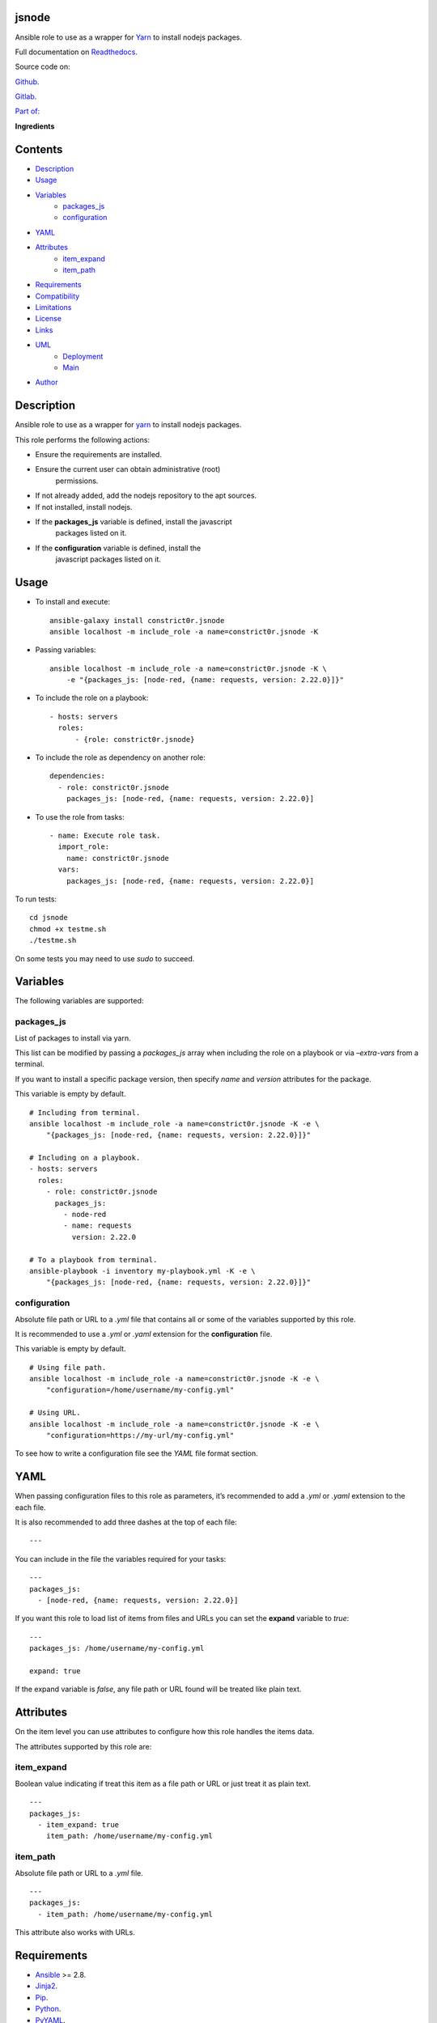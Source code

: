 
jsnode
******

.. image:: https://gitlab.com/constrict0r/jsnode/badges/master/pipeline.svg
   :alt: pipeline

.. image:: https://travis-ci.com/constrict0r/jsnode.svg
   :alt: travis

.. image:: https://readthedocs.org/projects/jsnode/badge
   :alt: readthedocs

Ansible role to use as a wrapper for `Yarn <https://yarnpkg.com/>`_ to
install nodejs packages.

.. image:: https://gitlab.com/constrict0r/img/raw/master/jsnode/avatar.png
   :alt: avatar

Full documentation on `Readthedocs <https://jsnode.readthedocs.io>`_.

Source code on:

`Github <https://github.com/constrict0r/jsnode>`_.

`Gitlab <https://gitlab.com/constrict0r/jsnode>`_.

`Part of: <https://gitlab.com/explore/projects?tag=doombot>`_

.. image:: https://gitlab.com/constrict0r/img/raw/master/jsnode/doombot.png
   :alt: doombot

**Ingredients**

.. image:: https://gitlab.com/constrict0r/img/raw/master/jsnode/ingredient.png
   :alt: ingredient


Contents
********

* `Description <#Description>`_
* `Usage <#Usage>`_
* `Variables <#Variables>`_
   * `packages_js <#packages-js>`_
   * `configuration <#configuration>`_
* `YAML <#YAML>`_
* `Attributes <#Attributes>`_
   * `item_expand <#item-expand>`_
   * `item_path <#item-path>`_
* `Requirements <#Requirements>`_
* `Compatibility <#Compatibility>`_
* `Limitations <#Limitations>`_
* `License <#License>`_
* `Links <#Links>`_
* `UML <#UML>`_
   * `Deployment <#deployment>`_
   * `Main <#main>`_
* `Author <#Author>`_

Description
***********

Ansible role to use as a wrapper for `yarn <https://yarnpkg.com/>`_ to
install nodejs packages.

This role performs the following actions:

* Ensure the requirements are installed.

* Ensure the current user can obtain administrative (root)
   permissions.

* If not already added, add the nodejs repository to the apt sources.

* If not installed, install nodejs.

* If the **packages_js** variable is defined, install the javascript
   packages listed on it.

* If the **configuration** variable is defined, install the
   javascript packages listed on it.



Usage
*****

* To install and execute:

..

   ::

      ansible-galaxy install constrict0r.jsnode
      ansible localhost -m include_role -a name=constrict0r.jsnode -K

* Passing variables:

..

   ::

      ansible localhost -m include_role -a name=constrict0r.jsnode -K \
          -e "{packages_js: [node-red, {name: requests, version: 2.22.0}]}"

* To include the role on a playbook:

..

   ::

      - hosts: servers
        roles:
            - {role: constrict0r.jsnode}

* To include the role as dependency on another role:

..

   ::

      dependencies:
        - role: constrict0r.jsnode
          packages_js: [node-red, {name: requests, version: 2.22.0}]

* To use the role from tasks:

..

   ::

      - name: Execute role task.
        import_role:
          name: constrict0r.jsnode
        vars:
          packages_js: [node-red, {name: requests, version: 2.22.0}]

To run tests:

::

   cd jsnode
   chmod +x testme.sh
   ./testme.sh

On some tests you may need to use *sudo* to succeed.



Variables
*********

The following variables are supported:


packages_js
===========

List of packages to install via yarn.

This list can be modified by passing a *packages_js* array when
including the role on a playbook or via *–extra-vars* from a terminal.

If you want to install a specific package version, then specify *name*
and *version* attributes for the package.

This variable is empty by default.

::

   # Including from terminal.
   ansible localhost -m include_role -a name=constrict0r.jsnode -K -e \
       "{packages_js: [node-red, {name: requests, version: 2.22.0}]}"

   # Including on a playbook.
   - hosts: servers
     roles:
       - role: constrict0r.jsnode
         packages_js:
           - node-red
           - name: requests
             version: 2.22.0

   # To a playbook from terminal.
   ansible-playbook -i inventory my-playbook.yml -K -e \
       "{packages_js: [node-red, {name: requests, version: 2.22.0}]}"


configuration
=============

Absolute file path or URL to a *.yml* file that contains all or some
of the variables supported by this role.

It is recommended to use a *.yml* or *.yaml* extension for the
**configuration** file.

This variable is empty by default.

::

   # Using file path.
   ansible localhost -m include_role -a name=constrict0r.jsnode -K -e \
       "configuration=/home/username/my-config.yml"

   # Using URL.
   ansible localhost -m include_role -a name=constrict0r.jsnode -K -e \
       "configuration=https://my-url/my-config.yml"

To see how to write  a configuration file see the *YAML* file format
section.



YAML
****

When passing configuration files to this role as parameters, it’s
recommended to add a *.yml* or *.yaml* extension to the each file.

It is also recommended to add three dashes at the top of each file:

::

   ---

You can include in the file the variables required for your tasks:

::

   ---
   packages_js:
     - [node-red, {name: requests, version: 2.22.0}]

If you want this role to load list of items from files and URLs you
can set the **expand** variable to *true*:

::

   ---
   packages_js: /home/username/my-config.yml

   expand: true

If the expand variable is *false*, any file path or URL found will be
treated like plain text.



Attributes
**********

On the item level you can use attributes to configure how this role
handles the items data.

The attributes supported by this role are:


item_expand
===========

Boolean value indicating if treat this item as a file path or URL or
just treat it as plain text.

::

   ---
   packages_js:
     - item_expand: true
       item_path: /home/username/my-config.yml


item_path
=========

Absolute file path or URL to a *.yml* file.

::

   ---
   packages_js:
     - item_path: /home/username/my-config.yml

This attribute also works with URLs.



Requirements
************

* `Ansible <https://www.ansible.com>`_ >= 2.8.

* `Jinja2 <https://palletsprojects.com/p/jinja/>`_.

* `Pip <https://pypi.org/project/pip/>`_.

* `Python <https://www.python.org/>`_.

* `PyYAML <https://pyyaml.org/>`_.

* `Requests <https://2.python-requests.org/en/master/>`_.

If you want to run the tests, you will also need:

* `Docker <https://www.docker.com/>`_.

* `Molecule <https://molecule.readthedocs.io/>`_.

* `Setuptools <https://pypi.org/project/setuptools/>`_.



Compatibility
*************

* `Debian Buster <https://wiki.debian.org/DebianBuster>`_.

* `Debian Raspbian <https://raspbian.org/>`_.

* `Debian Stretch <https://wiki.debian.org/DebianStretch>`_.

* `Ubuntu Xenial <http://releases.ubuntu.com/16.04/>`_.



Limitations
***********

* This role uses the latests nodejs **Active LTS** version, this
   works well on most cases.

* The packages are installed globally.



License
*******

MIT. See the LICENSE file for more details.



Links
*****

* `Github <https://github.com/constrict0r/jsnode>`_.

* `Gitlab <https://gitlab.com/constrict0r/jsnode>`_.

* `Gitlab CI <https://gitlab.com/constrict0r/jsnode/pipelines>`_.

* `Readthedocs <https://jsnode.readthedocs.io>`_.

* `Travis CI <https://travis-ci.com/constrict0r/jsnode>`_.



UML
***


Deployment
==========

The full project structure is shown below:

.. image:: https://gitlab.com/constrict0r/img/raw/master/jsnode/deploy.png
   :alt: deploy


Main
====

The project data flow is shown below:

.. image:: https://gitlab.com/constrict0r/img/raw/master/jsnode/main.png
   :alt: main



Author
******

.. image:: https://gitlab.com/constrict0r/img/raw/master/jsnode/author.png
   :alt: author

The Travelling Vaudeville Villain.

Enjoy!!!

.. image:: https://gitlab.com/constrict0r/img/raw/master/jsnode/enjoy.png
   :alt: enjoy


